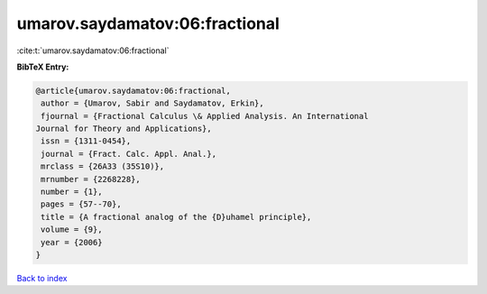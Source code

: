 umarov.saydamatov:06:fractional
===============================

:cite:t:`umarov.saydamatov:06:fractional`

**BibTeX Entry:**

.. code-block:: bibtex

   @article{umarov.saydamatov:06:fractional,
    author = {Umarov, Sabir and Saydamatov, Erkin},
    fjournal = {Fractional Calculus \& Applied Analysis. An International
   Journal for Theory and Applications},
    issn = {1311-0454},
    journal = {Fract. Calc. Appl. Anal.},
    mrclass = {26A33 (35S10)},
    mrnumber = {2268228},
    number = {1},
    pages = {57--70},
    title = {A fractional analog of the {D}uhamel principle},
    volume = {9},
    year = {2006}
   }

`Back to index <../By-Cite-Keys.html>`__
